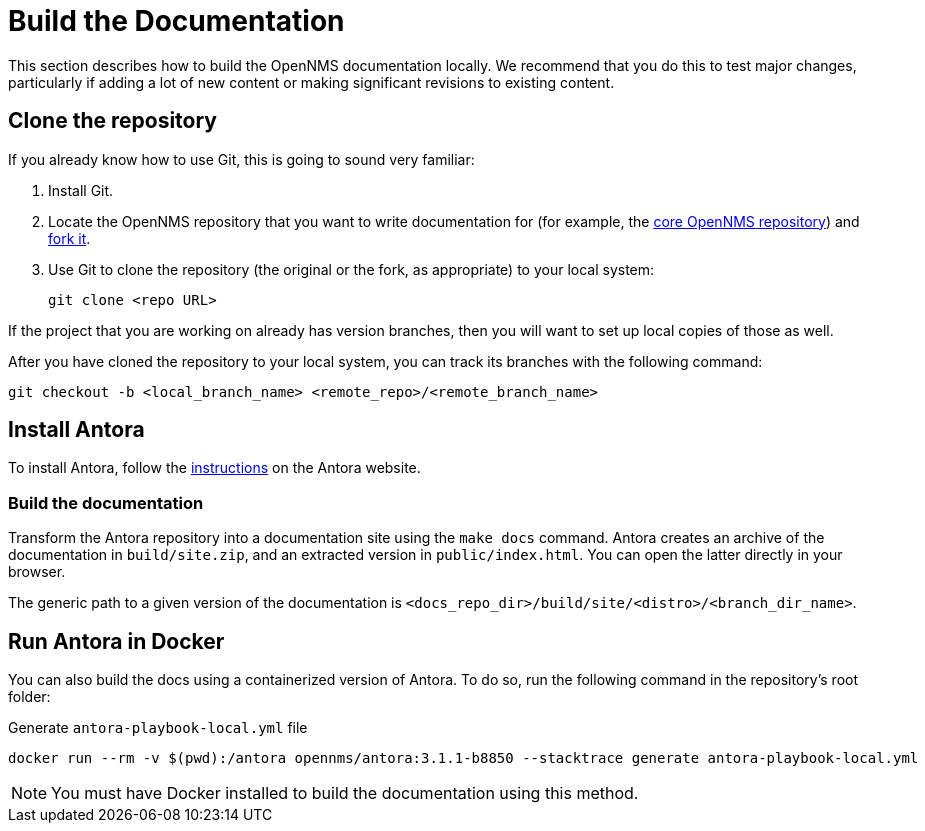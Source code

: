 
= Build the Documentation
:description: Learn how to build the OpenNMS {page-component-title} documentation locally: install Antora, run in Docker.

This section describes how to build the OpenNMS documentation locally.
We recommend that you do this to test major changes, particularly if adding a lot of new content or making significant revisions to existing content.

== Clone the repository

If you already know how to use Git, this is going to sound very familiar:

. Install Git.
. Locate the OpenNMS repository that you want to write documentation for (for example, the https://github.com/OpenNMS/opennms[core OpenNMS repository]) and https://help.github.com/articles/fork-a-repo/[fork it].
. Use Git to clone the repository (the original or the fork, as appropriate) to your local system:
+
[source, console]
git clone <repo URL>

If the project that you are working on already has version branches, then you will want to set up local copies of those as well.

After you have cloned the repository to your local system, you can track its branches with the following command:

[source, console]
git checkout -b <local_branch_name> <remote_repo>/<remote_branch_name>

== Install Antora

To install Antora, follow the https://docs.antora.org/antora/2.2/install/install-antora/[instructions] on the Antora website.

=== Build the documentation

Transform the Antora repository into a documentation site using the `make docs` command.
Antora creates an archive of the documentation in `build/site.zip`, and an extracted version in `public/index.html`.
You can open the latter directly in your browser.

The generic path to a given version of the documentation is `<docs_repo_dir>/build/site/<distro>/<branch_dir_name>`.

== Run Antora in Docker

You can also build the docs using a containerized version of Antora.
To do so, run the following command in the repository's root folder:

.Generate `antora-playbook-local.yml` file
[source, console]
docker run --rm -v $(pwd):/antora opennms/antora:3.1.1-b8850 --stacktrace generate antora-playbook-local.yml

NOTE: You must have Docker installed to build the documentation using this method.
